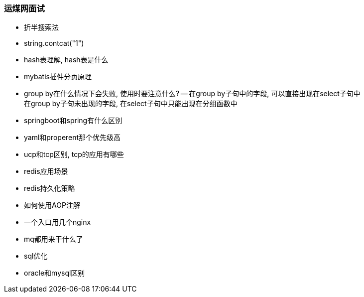 
=== 运煤网面试


- 折半搜索法
- string.contcat("1")
- hash表理解, hash表是什么
- mybatis插件分页原理
- group by在什么情况下会失败, 使用时要注意什么?
-- 在group by子句中的字段, 可以直接出现在select子句中 +
在group by子句未出现的字段, 在select子句中只能出现在分组函数中
- springboot和spring有什么区别
- yaml和properent那个优先级高
- ucp和tcp区别, tcp的应用有哪些
- redis应用场景
- redis持久化策略
- 如何使用AOP注解
- 一个入口用几个nginx
- mq都用来干什么了
- sql优化
- oracle和mysql区别